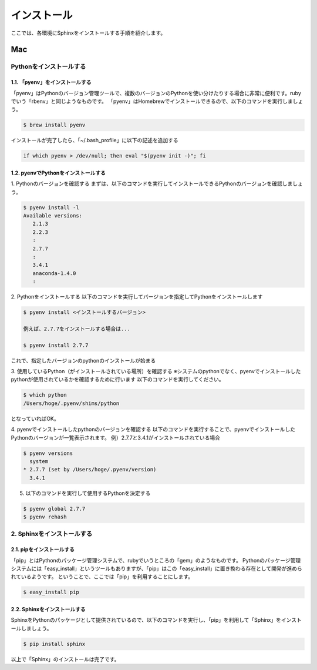 =============
インストール
=============

ここでは、各環境にSphinxをインストールする手順を紹介します。


Mac
===

------------------------
Pythonをインストールする
------------------------


1.1. 「pyenv」をインストールする
--------------------------------

「pyenv」はPythonのバージョン管理ツールで、複数のバージョンのPythonを使い分けたりする場合に非常に便利です。rubyでいう「rbenv」と同じようなものです。
「pyenv」はHomebrewでインストールできるので、以下のコマンドを実行しましょう。

.. code-block:: bash

   $ brew install pyenv


インストールが完了したら、「~/.bash_profile」に以下の記述を追加する

.. code-block:: bash

   if which pyenv > /dev/null; then eval "$(pyenv init -)"; fi


1.2. pyenvでPythonをインストールする
------------------------------------

1. Pythonのバージョンを確認する
まずは、以下のコマンドを実行してインストールできるPythonのバージョンを確認しましょう。

.. code-block:: bash

   $ pyenv install -l
   Available versions:
      2.1.3
      2.2.3
      :
      2.7.7
      :
      3.4.1
      anaconda-1.4.0
      :

2. Pythonをインストールする
以下のコマンドを実行してバージョンを指定してPythonをインストールします

.. code-block:: bash

   $ pyenv install <インストールするバージョン>

   例えば、2.7.7をインストールする場合は...

   $ pyenv install 2.7.7 

これで、指定したバージョンのpythonのインストールが始まる

3. 使用しているPython（がインストールされている場所）を確認する
※システムのpythonでなく、pyenvでインストールしたpythonが使用されているかを確認するために行います
以下のコマンドを実行してください。

.. code-block:: bash

   $ which python
   /Users/hoge/.pyenv/shims/python

となっていればOK。

4. pyenvでインストールしたpythonのバージョンを確認する
以下のコマンドを実行することで、pyenvでインストールしたPythonのバージョンが一覧表示されます。
例）2.7.7と3.4.1がインストールされている場合

.. code-block:: bash
   
   $ pyenv versions
     system
   * 2.7.7 (set by /Users/hoge/.pyenv/version)
     3.4.1

5. 以下のコマンドを実行して使用するPythonを決定する

.. code-block:: bash

   $ pyenv global 2.7.7
   $ pyenv rehash


---------------------------
2. Sphinxをインストールする
---------------------------

2.1. pipをインストールする
---------------------------

「pip」とはPythonのパッケージ管理システムで、rubyでいうところの「gem」のようなものです。
Pythonのパッケージ管理システムには「easy_install」というツールもありますが、「pip」はこの「easy_install」に置き換わる存在として開発が進められているようです。
ということで、ここでは「pip」を利用することにします。

.. raw:: html

   <font color="red">pyenvを利用している場合は、pipもインストールされているので、この手順は省いても構いません。</font><br>

   <font color="blue">もしも、システムのPythonをそのまま利用している方は、以下のコマンドを実行して「pip」をインストールしましょう。</font>


.. code-block:: bash

   $ easy_install pip


2.2. Sphinxをインストールする
------------------------------

SphinxをPythonのパッケージとして提供されているので、以下のコマンドを実行し、「pip」を利用して「Sphinx」をインストールしましょう。

.. code-block:: bash

   $ pip install sphinx


以上で「Sphinx」のインストールは完了です。